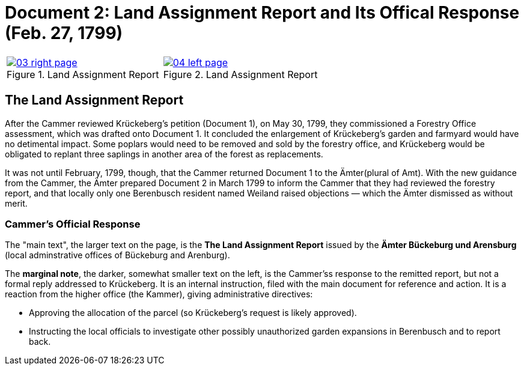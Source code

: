 = Document 2: Land Assignment Report and Its Offical Response (Feb. 27, 1799)

[cols="1a,1a",options="noheader"]
|===
|image::03-right-page.png[scale=25,title="Land Assignment Report",link=self]

|image::04-left-page.png[scale=25,title="Land Assignment Report",link=self]
|===

== The Land Assignment Report

After the Cammer reviewed Krückeberg's petition (Document 1), on May 30, 1799, they commissioned a Forestry Office
assessment, which was drafted onto Document 1. It concluded the enlargement of Krückeberg's garden and farmyard
would have no detimental impact. Some poplars would need to be removed and sold by the forestry office, and
Krückeberg would be obligated to replant three saplings in another area of the forest as replacements.

It was not until February, 1799, though, that the Cammer returned Document 1 to the Ämter(plural of Amt). With the
new guidance from the Cammer, the Ämter prepared Document 2 in March 1799 to inform the Cammer that they had
reviewed the forestry report, and that locally only one Berenbusch resident named Weiland raised objections —
which the Ämter dismissed as without merit.

=== Cammer's Official Response

The "main text", the larger text on the page, is the *The Land Assignment Report* issued by the *Ämter Bückeburg
und Arensburg* (local adminstrative offices of Bückeburg and Arenburg).

The *marginal note*, the darker, somewhat smaller text on the left, is the Cammer'ss response to the remitted
report, but not a formal reply addressed to Krückeberg. It is an internal instruction, filed with the main document
for reference and action.  It is a reaction from the higher office (the Kammer), giving administrative directives:

* Approving the allocation of the parcel (so Krückeberg’s request is likely approved).

* Instructing the local officials to investigate other possibly unauthorized garden expansions in Berenbusch and to report back.

